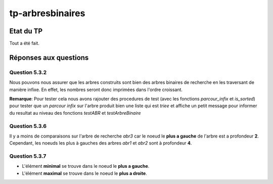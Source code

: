 -----------------
tp-arbresbinaires
-----------------

~~~~~~~~~~
Etat du TP
~~~~~~~~~~

Tout a été fait.

~~~~~~~~~~~~~~~~~~~~~~
Réponses aux questions
~~~~~~~~~~~~~~~~~~~~~~

Question 5.3.2
--------------

Nous pouvons nous assurer que les arbres construits sont bien des arbres binaires de recherche en les traversant de manière infixe. En effet, les nombres seront donc imprimées dans l'ordre croissant.

**Remarque**: Pour tester cela nous avons rajouter des procedures de test (avec les fonctions `parcour_infix` et `is_sorted`) pour tester que un
*parcour infix* sur l'arbre produit bien une liste qui est *triee* et affiche un petit message pour informer du resultat au niveau des fonctions
`testABR` et `testArbreBinaire`

Question 5.3.6
--------------

Il y a moins de comparaisons sur l'arbre de recherche `abr3` car le noeud le **plus a gauche** de l'arbre est a profondeur **2**.
Cependant, les noeuds les plus à gauches des arbres `abr1` et `abr2` sont à profondeur **4**.


Question 5.3.7
--------------

- L'élément **minimal** se trouve dans le noeud le **plus a gauche**.
- L'élément **maximal** se trouve dans le noeud le **plus a droite**.
